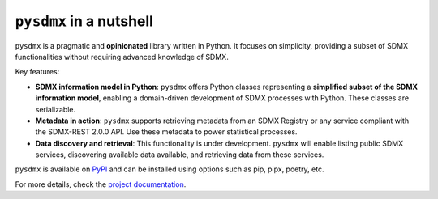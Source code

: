 ``pysdmx`` in a nutshell
========================

``pysdmx`` is a pragmatic and **opinionated** library written in Python. It
focuses on simplicity, providing a subset of SDMX functionalities without
requiring advanced knowledge of SDMX.

Key features:

- **SDMX information model in Python**: ``pysdmx`` offers Python classes
  representing a **simplified subset of the SDMX information model**,
  enabling a domain-driven development of SDMX processes with Python. These
  classes are serializable.
- **Metadata in action**: ``pysdmx`` supports retrieving metadata from an SDMX
  Registry or any service compliant with the SDMX-REST 2.0.0 API. Use these
  metadata to power statistical processes.
- **Data discovery and retrieval**: This functionality is under development.
  ``pysdmx`` will enable listing public SDMX services, discovering available
  data available, and retrieving data from these services.

``pysdmx`` is available on `PyPI <https://pypi.org/>`_ and can be
installed using options such as pip, pipx, poetry, etc.

For more details, check the `project documentation 
<https://bis-med-it.github.io/pysdmx>`_.
